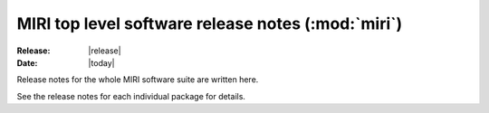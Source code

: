 MIRI top level software release notes (:mod:`miri`)
===================================================

:Release: |release|
:Date: |today|

Release notes for the whole MIRI software suite are
written here.

See the release notes for each individual package for
details.
